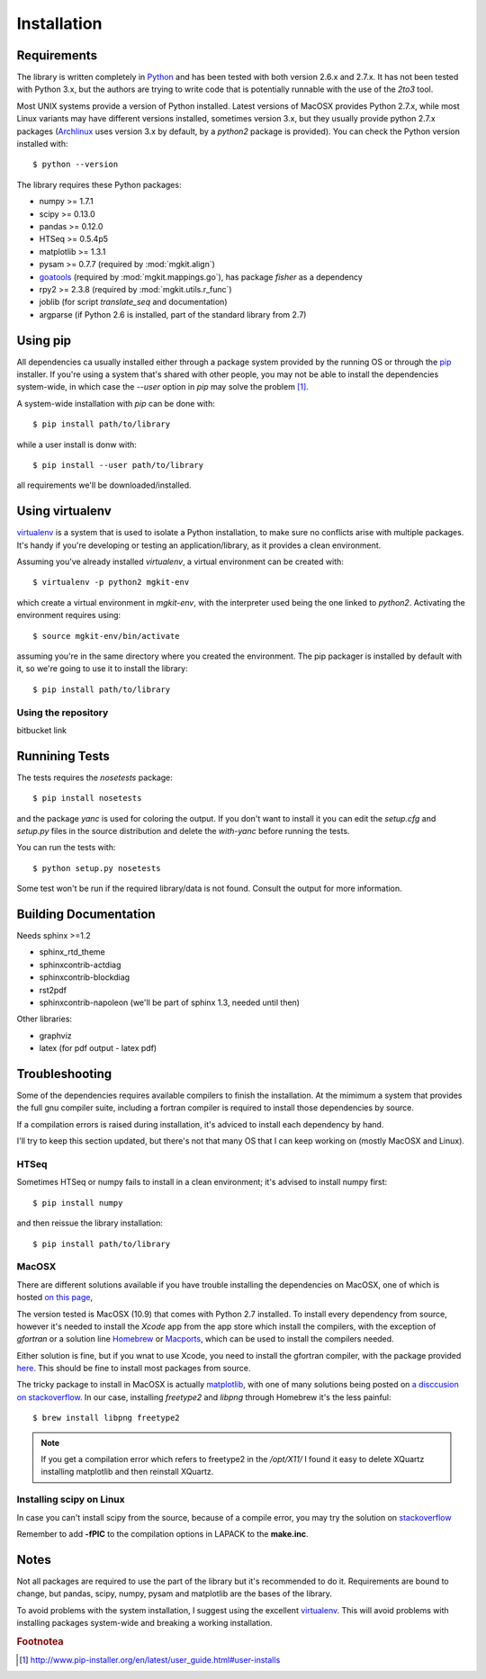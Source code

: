 .. _install-ref:

Installation
============

Requirements
------------

The library is written completely in `Python <http://www.python.org>`_ and has been tested with both version 2.6.x and 2.7.x. It has not been tested with Python 3.x, but the authors are trying to write code that is potentially runnable with the use of the `2to3` tool.

Most UNIX systems provide a version of Python installed. Latest versions of MacOSX provides Python 2.7.x, while most Linux variants may have different versions installed, sometimes version 3.x, but they usually provide python 2.7.x packages (`Archlinux <https://www.archlinux.org/>`_ uses version 3.x by default, by a `python2` package is provided). You can check the Python version installed with::
	
	$ python --version

The library requires these Python packages:

* numpy >= 1.7.1
* scipy >= 0.13.0
* pandas >= 0.12.0
* HTSeq >= 0.5.4p5
* matplotlib >= 1.3.1
* pysam >= 0.7.7 (required by :mod:`mgkit.align`)
* `goatools <https://github.com/tanghaibao/goatools>`_ (required by :mod:`mgkit.mappings.go`), has package `fisher` as a dependency
* rpy2 >= 2.3.8 (required by :mod:`mgkit.utils.r_func`)
* joblib (for script `translate_seq` and documentation)
* argparse (if Python 2.6 is installed, part of the standard library from 2.7)
 
Using pip
---------

All dependencies ca usually installed either through a package system provided by the running OS or through the `pip <http://www.pip-installer.org/>`_ installer. If you're using a system that's shared with other people, you may not be able to install the dependencies system-wide, in which case the `--user` option in `pip` may solve the problem [#]_.

A system-wide installation with `pip` can be done with::

	$ pip install path/to/library

while a user install is donw with::

	$ pip install --user path/to/library

all requirements we'll be downloaded/installed.

Using virtualenv
----------------

`virtualenv <http://www.virtualenv.org/>`_ is a system that is used to isolate a Python installation, to make sure no conflicts arise with multiple packages. It's handy if you're developing or testing an application/library, as it provides a clean environment. 

Assuming you've already installed `virtualenv`, a virtual environment can be created with::

	$ virtualenv -p python2 mgkit-env

which create a virtual environment in `mgkit-env`, with the interpreter used being the one linked to `python2`. Activating the environment requires using::

	$ source mgkit-env/bin/activate

assuming you're in the same directory where you created the environment. The pip packager is installed by default with it, so we're going to use it to install the library::
	
	$ pip install path/to/library

Using the repository
^^^^^^^^^^^^^^^^^^^^

bitbucket link

Runnining Tests
---------------

The tests requires the `nosetests` package::

	$ pip install nosetests

and the package `yanc` is used for coloring the output. If you don't want to install it you can edit the `setup.cfg` and `setup.py` files in the source distribution and delete the `with-yanc` before running the tests.

You can run the tests with::

	$ python setup.py nosetests

Some test won't be run if the required library/data is not found. Consult the output for more information.

Building Documentation
----------------------

Needs sphinx >=1.2

* sphinx_rtd_theme
* sphinxcontrib-actdiag
* sphinxcontrib-blockdiag
* rst2pdf
* sphinxcontrib-napoleon (we'll be part of sphinx 1.3, needed until then)

Other libraries:

* graphviz
* latex (for pdf output - latex pdf)

Troubleshooting
---------------

Some of the dependencies requires available compilers to finish the installation. At the mimimum a system that provides the full gnu compiler suite, including a fortran compiler is required to install those dependencies by source.

If a compilation errors is raised during installation, it's adviced to install each dependency by hand.

I'll try to keep this section updated, but there's not that many OS that I can keep working on (mostly MacOSX and Linux).

HTSeq
^^^^^

Sometimes HTSeq or numpy fails to install in a clean environment; it's advised to install numpy first::

	$ pip install numpy 

and then reissue the library installation::

	$ pip install path/to/library

MacOSX
^^^^^^

There are different solutions available if you have trouble installing the dependencies on MacOSX, one of which is hosted `on this page <http://fonnesbeck.github.io/ScipySuperpack/>`_,

The version tested is MacOSX (10.9) that comes with Python 2.7 installed. To install every dependency from source, however it's needed to install the *Xcode* app from the app store which install the compilers, with the exception of `gfortran` or a solution line `Homebrew <http://brew.sh>`_ or `Macports <http://www.macports.org>`_, which can be used to install the compilers needed.

Either solution is fine, but if you wnat to use Xcode, you need to install the gfortran compiler, with the package provided `here <http://gcc.gnu.org/wiki/GFortranBinariesMacOS>`_. This should be fine to install most packages from source.

The tricky package to install in MacOSX is actually `matplotlib <http://matplotlib.org>`_, with one of many solutions being posted on `a disccusion on stackoverflow <http://stackoverflow.com/questions/4092994/unable-to-install-matplotlib-on-mac-os-x>`_. In our case, installing `freetype2` and `libpng` through Homebrew it's the less painful::

	$ brew install libpng freetype2

.. note::

	If you get a compilation error which refers to freetype2 in the `/opt/X11/` I found it easy to delete XQuartz installing matplotlib and then reinstall XQuartz.

Installing scipy on Linux
^^^^^^^^^^^^^^^^^^^^^^^^^

In case you can't install scipy from the source, because of a compile error, you may try the solution on `stackoverflow  <http://stackoverflow.com/questions/7496547/python-scipy-needs-blas>`_

Remember to add **-fPIC** to the compilation options in LAPACK to the **make.inc**.

Notes
-----

Not all packages are required to use the part of the library but it's
recommended to do it. Requirements are bound to change, but pandas, scipy,
numpy, pysam and matplotlib are the bases of the library.

To avoid problems with the system installation, I suggest using the excellent
`virtualenv <http://www.virtualenv.org/>`_. This will avoid problems with
installing packages system-wide and breaking a working installation.


.. rubric:: Footnotea

.. [#] http://www.pip-installer.org/en/latest/user_guide.html#user-installs
